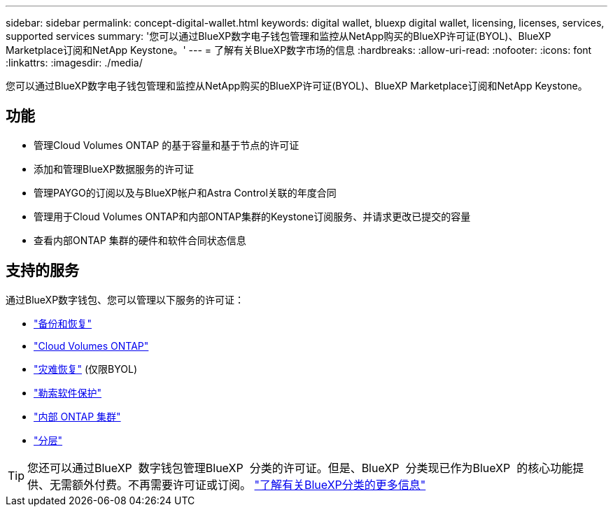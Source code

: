 ---
sidebar: sidebar 
permalink: concept-digital-wallet.html 
keywords: digital wallet, bluexp digital wallet, licensing, licenses, services, supported services 
summary: '您可以通过BlueXP数字电子钱包管理和监控从NetApp购买的BlueXP许可证(BYOL)、BlueXP Marketplace订阅和NetApp Keystone。' 
---
= 了解有关BlueXP数字市场的信息
:hardbreaks:
:allow-uri-read: 
:nofooter: 
:icons: font
:linkattrs: 
:imagesdir: ./media/


[role="lead"]
您可以通过BlueXP数字电子钱包管理和监控从NetApp购买的BlueXP许可证(BYOL)、BlueXP Marketplace订阅和NetApp Keystone。



== 功能

* 管理Cloud Volumes ONTAP 的基于容量和基于节点的许可证
* 添加和管理BlueXP数据服务的许可证
* 管理PAYGO的订阅以及与BlueXP帐户和Astra Control关联的年度合同
* 管理用于Cloud Volumes ONTAP和内部ONTAP集群的Keystone订阅服务、并请求更改已提交的容量
* 查看内部ONTAP 集群的硬件和软件合同状态信息




== 支持的服务

通过BlueXP数字钱包、您可以管理以下服务的许可证：

* https://docs.netapp.com/us-en/bluexp-backup-recovery/index.html["备份和恢复"^]
* https://docs.netapp.com/us-en/bluexp-cloud-volumes-ontap/index.html["Cloud Volumes ONTAP"^]
* https://docs.netapp.com/us-en/bluexp-disaster-recovery/index.html["灾难恢复"^] (仅限BYOL)
* https://docs.netapp.com/us-en/bluexp-ransomware-protection/index.html["勒索软件保护"^]
* https://docs.netapp.com/us-en/bluexp-ontap-onprem/index.html["内部 ONTAP 集群"^]
* https://docs.netapp.com/us-en/bluexp-tiering/index.html["分层"^]



TIP: 您还可以通过BlueXP  数字钱包管理BlueXP  分类的许可证。但是、BlueXP  分类现已作为BlueXP  的核心功能提供、无需额外付费。不再需要许可证或订阅。 https://docs.netapp.com/us-en/bluexp-classification/concept-cloud-compliance.html["了解有关BlueXP分类的更多信息"^]
